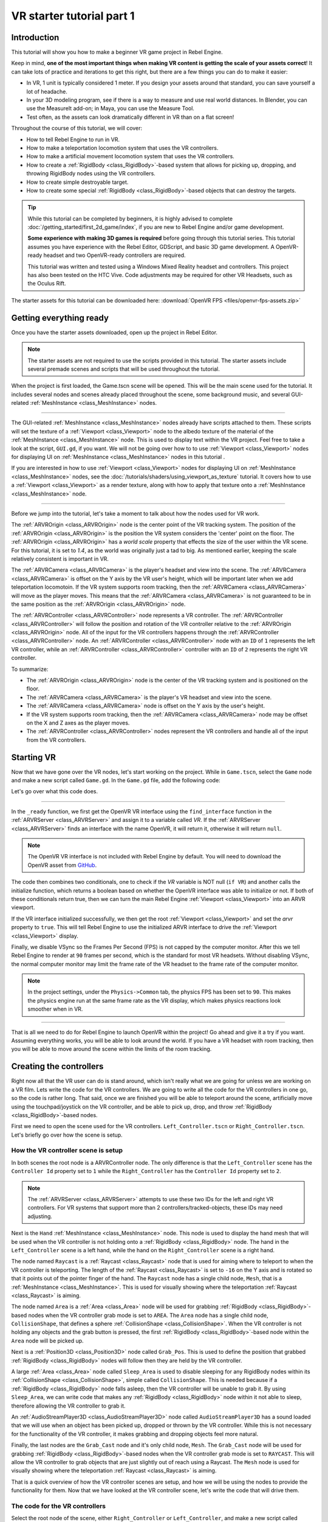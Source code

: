 VR starter tutorial part 1
==========================

Introduction
------------

.. image:: img/starter_vr_tutorial_sword.png

This tutorial will show you how to make a beginner VR game project in Rebel Engine.

Keep in mind, **one of the most important things when making VR content is getting the scale of your assets correct**!
It can take lots of practice and iterations to get this right, but there are a few things you can do to make it easier:

- In VR, 1 unit is typically considered 1 meter. If you design your assets around that standard, you can save yourself a lot of headache.
- In your 3D modeling program, see if there is a way to measure and use real world distances. In Blender, you can use the MeasureIt add-on; in Maya, you can use the Measure Tool.
- Test often, as the assets can look dramatically different in VR than on a flat screen!

Throughout the course of this tutorial, we will cover:

- How to tell Rebel Engine to run in VR.
- How to make a teleportation locomotion system that uses the VR controllers.
- How to make a artificial movement locomotion system that uses the VR controllers.
- How to create a :ref:`RigidBody <class_RigidBody>`-based system that allows for picking up, dropping, and throwing RigidBody nodes using the VR controllers.
- How to create simple destroyable target.
- How to create some special :ref:`RigidBody <class_RigidBody>`-based objects that can destroy the targets.

.. tip:: While this tutorial can be completed by beginners, it is highly
          advised to complete :doc:`/getting_started/first_2d_game/index`,
          if you are new to Rebel Engine and/or game development.

          **Some experience with making 3D games is required** before going through this tutorial series.
          This tutorial assumes you have experience with the Rebel Editor, GDScript, and basic 3D game development.
          A OpenVR-ready headset and two OpenVR-ready controllers are required.

          This tutorial was written and tested using a Windows Mixed Reality headset and controllers. This project has also been tested on the HTC Vive. Code adjustments may be required
          for other VR Headsets, such as the Oculus Rift.

The starter assets for this tutorial can be downloaded here:
:download:`OpenVR FPS <files/openvr-fps-assets.zip>`

Getting everything ready
------------------------

Once you have the starter assets downloaded, open up the project in Rebel Editor.

.. note:: The starter assets are not required to use the scripts provided in this tutorial.
          The starter assets include several premade scenes and scripts that will be used throughout the tutorial.

When the project is first loaded, the Game.tscn scene will be opened. This will be the main scene used for the tutorial. It includes several nodes and scenes already placed
throughout the scene, some background music, and several GUI-related :ref:`MeshInstance <class_MeshInstance>` nodes.

_________________

The GUI-related :ref:`MeshInstance <class_MeshInstance>` nodes already have scripts attached to them. These scripts will set the texture of a :ref:`Viewport <class_Viewport>`
node to the albedo texture of the material of the :ref:`MeshInstance <class_MeshInstance>` node. This is used to display text within the VR project. Feel free to take a look
at the script, ``GUI.gd``, if you want. We will not be going over how to to use :ref:`Viewport <class_Viewport>` nodes for displaying UI on :ref:`MeshInstance <class_MeshInstance>`
nodes in this tutorial .

If you are interested in how to use :ref:`Viewport <class_Viewport>` nodes for displaying UI on :ref:`MeshInstance <class_MeshInstance>` nodes, see the :doc:`/tutorials/shaders/using_viewport_as_texture`
tutorial. It covers how to use a :ref:`Viewport <class_Viewport>` as a render texture, along with how to apply that texture onto a :ref:`MeshInstance <class_MeshInstance>` node.

_________________

Before we jump into the tutorial, let's take a moment to talk about how the nodes used for VR work.

The :ref:`ARVROrigin <class_ARVROrigin>` node is the center point of the VR tracking system. The position of the :ref:`ARVROrigin <class_ARVROrigin>` is the position
the VR system considers the 'center' point on the floor. The :ref:`ARVROrigin <class_ARVROrigin>` has a `world scale` property that effects the size of the user within
the VR scene. For this tutorial, it is set to `1.4`, as the world was originally just a tad to big. As mentioned earlier, keeping the scale relatively consistent is
important in VR.

The :ref:`ARVRCamera <class_ARVRCamera>` is the player's headset and view into the scene. The :ref:`ARVRCamera <class_ARVRCamera>` is offset on the Y axis by the VR user's height,
which will be important later when we add teleportation locomotoin. If the VR system supports room tracking, then the :ref:`ARVRCamera <class_ARVRCamera>` will move as the player moves.
This means that the :ref:`ARVRCamera <class_ARVRCamera>` is not guaranteed to be in the same position as the :ref:`ARVROrigin <class_ARVROrigin>` node.

The :ref:`ARVRController <class_ARVRController>` node represents a VR controller. The :ref:`ARVRController <class_ARVRController>` will follow the position and rotation of the VR
controller relative to the :ref:`ARVROrigin <class_ARVROrigin>` node. All of the input for the VR controllers happens through the :ref:`ARVRController <class_ARVRController>` node.
An :ref:`ARVRController <class_ARVRController>` node with an ``ID`` of ``1`` represents the left VR controller, while an :ref:`ARVRController <class_ARVRController>` controller with an
``ID`` of ``2`` represents the right VR controller.

To summarize:

- The :ref:`ARVROrigin <class_ARVROrigin>` node is the center of the VR tracking system and is positioned on the floor.

- The :ref:`ARVRCamera <class_ARVRCamera>` is the player's VR headset and view into the scene.

- The :ref:`ARVRCamera <class_ARVRCamera>` node is offset on the Y axis by the user's height.

- If the VR system supports room tracking, then the :ref:`ARVRCamera <class_ARVRCamera>` node may be offset on the X and Z axes as the player moves.

- The :ref:`ARVRController <class_ARVRController>` nodes represent the VR controllers and handle all of the input from the VR controllers.


Starting VR
-----------

Now that we have gone over the VR nodes, let's start working on the project. While in ``Game.tscn``, select the ``Game`` node and make a new script called ``Game.gd``.
In the ``Game.gd`` file, add the following code:

.. tabs::
 .. code-tab:: gdscript GDScript

    extends Spatial

    func _ready():
        var VR = ARVRServer.find_interface("OpenVR")
        if VR and VR.initialize():
            get_viewport().arvr = true

            OS.vsync_enabled = false
            Engine.target_fps = 90
            # Also, the physics FPS in the project settings is also 90 FPS. This makes the physics
            # run at the same frame rate as the display, which makes things look smoother in VR!

 .. code-tab:: csharp

    using Godot;
    using System;

    public class Game : Spatial
    {
        public override void _Ready()
        {
            var vr = ARVRServer.FindInterface("OpenVR");
            if (vr != null && vr.Initialize())
            {
                GetViewport().Arvr = true;

                OS.VsyncEnabled = false;
                Engine.TargetFps = 90;
                // Also, the physics FPS in the project settings is also 90 FPS. This makes the physics
                // run at the same frame rate as the display, which makes things look smoother in VR!
            }
        }
    }

Let's go over what this code does.

_________________

In the ``_ready`` function, we first get the OpenVR VR interface using the ``find_interface`` function in the :ref:`ARVRServer <class_ARVRServer>` and assign it to a variable
called `VR`. If the :ref:`ARVRServer <class_ARVRServer>` finds an interface with the name OpenVR, it will return it, otherwise it will return ``null``.

.. note:: The OpenVR VR interface is not included with Rebel Engine by default. You will need to download the OpenVR asset from `GitHub <https://github.com/GodotVR/godot-openvr-asset>`__.

The code then combines two conditionals, one to check if the `VR` variable is NOT null (``if VR``) and another calls the initialize function, which returns a boolean based on
whether the OpenVR interface was able to initialize or not. If both of these conditionals return true, then we can turn the main Rebel Engine :ref:`Viewport <class_Viewport>` into
an ARVR viewport.

If the VR interface initialized successfully, we then get the root :ref:`Viewport <class_Viewport>` and set the `arvr` property to ``true``. This will tell Rebel Engine to use the initialized
ARVR interface to drive the :ref:`Viewport <class_Viewport>` display.

Finally, we disable VSync so the Frames Per Second (FPS) is not capped by the computer monitor. After this we tell Rebel Engine to render at ``90`` frames per second, which is the
standard for most VR headsets. Without disabling VSync, the normal computer monitor may limit the frame rate of the VR headset to the frame rate of the computer monitor.

.. note:: In the project settings, under the ``Physics->Common`` tab, the physics FPS has been set to ``90``. This makes the physics engine run at the same frame rate as
          the VR display, which makes physics reactions look smoother when in VR.

_________________

That is all we need to do for Rebel Engine to launch OpenVR within the project! Go ahead and give it a try if you want. Assuming everything works, you will be able to look around
the world. If you have a VR headset with room tracking, then you will be able to move around the scene within the limits of the room tracking.

Creating the controllers
------------------------

.. image:: img/starter_vr_tutorial_hands.png

Right now all that the VR user can do is stand around, which isn't really what we are going for unless we are working on a VR film. Lets write the code for the
VR controllers. We are going to write all the code for the VR controllers in one go, so the code is rather long. That said, once we are finished you will be
able to teleport around the scene, artificially move using the touchpad/joystick on the VR controller, and be able to pick up, drop, and throw
:ref:`RigidBody <class_RigidBody>`-based nodes.

First we need to open the scene used for the VR controllers. ``Left_Controller.tscn`` or ``Right_Controller.tscn``. Let's briefly go over how the scene is setup.

How the VR controller scene is setup
^^^^^^^^^^^^^^^^^^^^^^^^^^^^^^^^^^^^

In both scenes the root node is a ARVRController node. The only difference is that the ``Left_Controller`` scene has the ``Controller Id`` property set to ``1`` while
the ``Right_Controller`` has the ``Controller Id`` property set to ``2``.

.. note:: The :ref:`ARVRServer <class_ARVRServer>` attempts to use these two IDs for the left and right VR controllers. For VR systems that support more than 2
          controllers/tracked-objects, these IDs may need adjusting.

Next is the ``Hand`` :ref:`MeshInstance <class_MeshInstance>` node. This node is used to display the hand mesh that will be used when the VR controller is not holding onto a
:ref:`RigidBody <class_RigidBody>` node. The hand in the ``Left_Controller`` scene is a left hand, while the hand on the ``Right_Controller`` scene is a right hand.

The node named ``Raycast`` is a :ref:`Raycast <class_Raycast>` node that is used for aiming where to teleport to when the VR controller is teleporting.
The length of the :ref:`Raycast <class_Raycast>` is set to ``-16`` on the Y axis and is rotated so that it points out of the pointer finger of the hand. The ``Raycast`` node has
a single child node, ``Mesh``, that is a :ref:`MeshInstance <class_MeshInstance>`. This is used for visually showing where the teleportation :ref:`Raycast <class_Raycast>` is aiming.

The node named ``Area`` is a :ref:`Area <class_Area>` node will be used for grabbing :ref:`RigidBody <class_RigidBody>`-based nodes when the VR controller grab mode is set to ``AREA``.
The ``Area`` node has a single child node, ``CollisionShape``, that defines a sphere :ref:`CollisionShape <class_CollisionShape>`. When the VR controller is not holding any objects and the grab button is pressed,
the first :ref:`RigidBody <class_RigidBody>`-based node within the ``Area`` node will be picked up.

Next is a :ref:`Position3D <class_Position3D>` node called ``Grab_Pos``. This is used to define the position that grabbed :ref:`RigidBody <class_RigidBody>` nodes will follow then
they are held by the VR controller.

A large :ref:`Area <class_Area>` node called ``Sleep_Area`` is used to disable sleeping for any RigidBody nodes within its :ref:`CollisionShape <class_CollisionShape>`,
simple called ``CollisionShape``. This is needed because if a :ref:`RigidBody <class_RigidBody>` node falls asleep, then the VR controller will be unable to grab it.
By using ``Sleep_Area``, we can write code that makes any :ref:`RigidBody <class_RigidBody>` node within it not able to sleep, therefore allowing the VR controller to grab it.

An :ref:`AudioStreamPlayer3D <class_AudioStreamPlayer3D>` node called ``AudioStreamPlayer3D`` has a sound loaded that we will use when an object has been picked up, dropped
or thrown by the VR controller. While this is not necessary for the functionality of the VR controller, it makes grabbing and dropping objects feel more natural.

Finally, the last nodes are the ``Grab_Cast`` node and it's only child node, ``Mesh``. The ``Grab_Cast`` node will be used for grabbing :ref:`RigidBody <class_RigidBody>`-based
nodes when the VR controller grab mode is set to ``RAYCAST``. This will allow the VR controller to grab objects that are just slightly out of reach using a Raycast. The ``Mesh``
node is used for visually showing where the teleportation :ref:`Raycast <class_Raycast>` is aiming.

That is a quick overview of how the VR controller scenes are setup, and how we will be using the nodes to provide the functionality for them. Now that we have looked at the
VR controller scene, let's write the code that will drive them.

The code for the VR controllers
^^^^^^^^^^^^^^^^^^^^^^^^^^^^^^^

Select the root node of the scene, either ``Right_Controller`` or ``Left_Controller``, and make a new script called ``VR_Controller.gd``. Both scenes will be using
the same script, so it doesn't matter which you use first. With ``VR_Controller.gd`` opened, add the following code:

.. tip:: You can copy and paste the code from this page directly into the script editor.

         If you do this, all the code copied will be using spaces instead of tabs.

         To convert the spaces to tabs in the script editor, click the ``Edit`` menu and select ``Convert Indent To Tabs``.
         This will convert all the spaces into tabs. You can select ``Convert Indent To Spaces`` to convert tabs back into spaces.

.. tabs::
 .. code-tab:: gdscript GDScript

    extends ARVRController

    var controller_velocity = Vector3(0,0,0)
    var prior_controller_position = Vector3(0,0,0)
    var prior_controller_velocities = []

    var held_object = null
    var held_object_data = {"mode":RigidBody.MODE_RIGID, "layer":1, "mask":1}

    var grab_area
    var grab_raycast

    var grab_mode = "AREA"
    var grab_pos_node

    var hand_mesh
    var hand_pickup_drop_sound

    var teleport_pos = Vector3.ZERO
    var teleport_mesh
    var teleport_button_down
    var teleport_raycast

    # A constant to define the dead zone for both the trackpad and the joystick.
    # See https://web.archive.org/web/20191208161810/http://www.third-helix.com/2013/04/12/doing-thumbstick-dead-zones-right.html
    # for more information on what dead zones are, and how we are using them in this project.
    const CONTROLLER_DEADZONE = 0.65

    const MOVEMENT_SPEED = 1.5

    const CONTROLLER_RUMBLE_FADE_SPEED = 2.0

    var directional_movement = false


    func _ready():
        # Ignore the warnings the from the connect function calls.
        # (We will not need the returned values for this tutorial)
        # warning-ignore-all:return_value_discarded

        teleport_raycast = get_node("RayCast")

        teleport_mesh = get_tree().root.get_node("Game/Teleport_Mesh")

        teleport_button_down = false
        teleport_mesh.visible = false
        teleport_raycast.visible = false

        grab_area = get_node("Area")
        grab_raycast = get_node("Grab_Cast")
        grab_pos_node = get_node("Grab_Pos")

        grab_mode = "AREA"
        grab_raycast.visible = false

        get_node("Sleep_Area").connect("body_entered", self, "sleep_area_entered")
        get_node("Sleep_Area").connect("body_exited", self, "sleep_area_exited")

        hand_mesh = get_node("Hand")
        hand_pickup_drop_sound = get_node("AudioStreamPlayer3D")

        connect("button_pressed", self, "button_pressed")
        connect("button_release", self, "button_released")


    func _physics_process(delta):
        if rumble > 0:
            rumble -= delta * CONTROLLER_RUMBLE_FADE_SPEED
            if rumble < 0:
                rumble = 0

        if teleport_button_down == true:
            teleport_raycast.force_raycast_update()
            if teleport_raycast.is_colliding():
                if teleport_raycast.get_collider() is StaticBody:
                    if teleport_raycast.get_collision_normal().y >= 0.85:
                        teleport_pos = teleport_raycast.get_collision_point()
                        teleport_mesh.global_transform.origin = teleport_pos


        if get_is_active() == true:
            _physics_process_update_controller_velocity(delta)

        if held_object != null:
            var held_scale = held_object.scale
            held_object.global_transform = grab_pos_node.global_transform
            held_object.scale = held_scale

        _physics_process_directional_movement(delta);


    func _physics_process_update_controller_velocity(delta):
        controller_velocity = Vector3(0,0,0)

        if prior_controller_velocities.size() > 0:
            for vel in prior_controller_velocities:
                controller_velocity += vel

            controller_velocity = controller_velocity / prior_controller_velocities.size()

        var relative_controller_position = (global_transform.origin - prior_controller_position)

        controller_velocity += relative_controller_position

        prior_controller_velocities.append(relative_controller_position)

        prior_controller_position = global_transform.origin

        controller_velocity /= delta;

        if prior_controller_velocities.size() > 30:
            prior_controller_velocities.remove(0)


    func _physics_process_directional_movement(delta):
        var trackpad_vector = Vector2(-get_joystick_axis(1), get_joystick_axis(0))
        var joystick_vector = Vector2(-get_joystick_axis(5), get_joystick_axis(4))

        if trackpad_vector.length() < CONTROLLER_DEADZONE:
            trackpad_vector = Vector2(0,0)
        else:
            trackpad_vector = trackpad_vector.normalized() * ((trackpad_vector.length() - CONTROLLER_DEADZONE) / (1 - CONTROLLER_DEADZONE))

        if joystick_vector.length() < CONTROLLER_DEADZONE:
            joystick_vector = Vector2(0,0)
        else:
            joystick_vector = joystick_vector.normalized() * ((joystick_vector.length() - CONTROLLER_DEADZONE) / (1 - CONTROLLER_DEADZONE))

        var forward_direction = get_parent().get_node("Player_Camera").global_transform.basis.z.normalized()
        var right_direction = get_parent().get_node("Player_Camera").global_transform.basis.x.normalized()

        # Because the trackpad and the joystick will both move the player, we can add them together and normalize
        # the result, giving the combined movement direction
        var movement_vector = (trackpad_vector + joystick_vector).normalized()

        var movement_forward = forward_direction * movement_vector.x * delta * MOVEMENT_SPEED
        var movement_right = right_direction * movement_vector.y * delta * MOVEMENT_SPEED

        movement_forward.y = 0
        movement_right.y = 0

        if movement_right.length() > 0 or movement_forward.length() > 0:
            get_parent().global_translate(movement_right + movement_forward)
            directional_movement = true
        else:
            directional_movement = false


    func button_pressed(button_index):
        if button_index == 15:
            _on_button_pressed_trigger()

        if button_index == 2:
            _on_button_pressed_grab()

        if button_index == 1:
            _on_button_pressed_menu()


    func _on_button_pressed_trigger():
        if held_object == null:
            if teleport_mesh.visible == false:
                teleport_button_down = true
                teleport_mesh.visible = true
                teleport_raycast.visible = true
        else:
            if held_object is VR_Interactable_Rigidbody:
                held_object.interact()


    func _on_button_pressed_grab():
        if teleport_button_down == true:
            return

        if held_object == null:
            _pickup_rigidbody()
        else:
            _throw_rigidbody()

        hand_pickup_drop_sound.play()


    func _pickup_rigidbody():
        var rigid_body = null

        if grab_mode == "AREA":
            var bodies = grab_area.get_overlapping_bodies()
            if len(bodies) > 0:
                for body in bodies:
                    if body is RigidBody:
                        if !("NO_PICKUP" in body):
                            rigid_body = body
                            break

        elif grab_mode == "RAYCAST":
            grab_raycast.force_raycast_update()
            if grab_raycast.is_colliding():
                var body = grab_raycast.get_collider()
                if body is RigidBody:
                    if !("NO_PICKUP" in body):
                        rigid_body = body


        if rigid_body != null:

            held_object = rigid_body

            held_object_data["mode"] = held_object.mode
            held_object_data["layer"] = held_object.collision_layer
            held_object_data["mask"] = held_object.collision_mask

            held_object.mode = RigidBody.MODE_STATIC
            held_object.collision_layer = 0
            held_object.collision_mask = 0

            hand_mesh.visible = false
            grab_raycast.visible = false

            if held_object is VR_Interactable_Rigidbody:
                held_object.controller = self
                held_object.picked_up()


    func _throw_rigidbody():
        if held_object == null:
            return

        held_object.mode = held_object_data["mode"]
        held_object.collision_layer = held_object_data["layer"]
        held_object.collision_mask = held_object_data["mask"]

        held_object.apply_impulse(Vector3(0, 0, 0), controller_velocity)

        if held_object is VR_Interactable_Rigidbody:
            held_object.dropped()
            held_object.controller = null

        held_object = null
        hand_mesh.visible = true

        if grab_mode == "RAYCAST":
            grab_raycast.visible = true


    func _on_button_pressed_menu():
        if grab_mode == "AREA":
            grab_mode = "RAYCAST"
            if held_object == null:
                grab_raycast.visible = true

        elif grab_mode == "RAYCAST":
            grab_mode = "AREA"
            grab_raycast.visible = false


    func button_released(button_index):
        if button_index == 15:
            _on_button_released_trigger()


    func _on_button_released_trigger():
        if teleport_button_down == true:

            if teleport_pos != null and teleport_mesh.visible == true:
                var camera_offset = get_parent().get_node("Player_Camera").global_transform.origin - get_parent().global_transform.origin
                camera_offset.y = 0

                get_parent().global_transform.origin = teleport_pos - camera_offset

            teleport_button_down = false
            teleport_mesh.visible = false
            teleport_raycast.visible = false
            teleport_pos = null


    func sleep_area_entered(body):
        if "can_sleep" in body:
            body.can_sleep = false
            body.sleeping = false


    func sleep_area_exited(body):
        if "can_sleep" in body:
            # Allow the CollisionBody to sleep by setting the "can_sleep" variable to true
            body.can_sleep = true

This is quite a bit of code to go through. Let's go through what the code does step-by-step.

Explaining the VR controller code
^^^^^^^^^^^^^^^^^^^^^^^^^^^^^^^^^

First, let's go through all the class variables in the script:

* ``controller_velocity``: A variable to hold a rough approximation of the VR controller's velocity.
* ``prior_controller_position``: A variable to hold the VR controller's last position in 3D space.
* ``prior_controller_velocities``: An Array to hold the last 30 calculated VR controller velocities. This is used to smooth the velocity calculations over time.
* ``held_object``: A variable to hold a reference to the object the VR controller is holding. If the VR controller is not holding any objects, this variable will be ``null``.
* ``held_object_data``: A dictionary to hold data for the :ref:`RigidBody <class_RigidBody>` node being held by the VR controller. This is used to reset the :ref:`RigidBody <class_RigidBody>`'s data when it is no longer held.
* ``grab_area``: A variable to hold the :ref:`Area <class_Area>` node used to grab objects with the VR controller.
* ``grab_raycast``: A variable to hold the :ref:`Raycast <class_Raycast>` node used to grab objects with the VR controller.
* ``grab_mode``: A variable to define the grab mode the VR controller is using. There are only two modes for grabbing objects in this tutorial, ``AREA`` and ``RAYCAST``.
* ``grab_pos_node``: A variable to hold the node that will be used to update the position and rotation of held objects.
* ``hand_mesh``: A variable to hold the :ref:`MeshInstance <class_MeshInstance>` node that contains the hand mesh for the VR controller. This mesh will be shown when the VR controller is not holding anything.
* ``hand_pickup_drop_sound``: A variable to hold the :ref:`AudioStreamPlayer3D <class_AudioStreamPlayer3D>` node that contains the pickup/drop sound.
* ``teleport_pos``: A variable to hold the position the player will be teleported to when the VR controller teleports the player.
* ``teleport_mesh``: A variable to hold the :ref:`MeshInstance <class_MeshInstance>` node used to show where the player is teleporting to.
* ``teleport_button_down``: A variable used to track whether the controller's teleport button is held down. This will be used to detect if this VR controller is trying to teleport the player.
* ``teleport_raycast``: A variable to hold the :ref:`Raycast <class_Raycast>` node used to calculate the teleport position. This node also has a :ref:`MeshInstance <class_MeshInstance>` that acts as a 'laser sight' for aiming.
* ``CONTROLLER_DEADZONE``: A constant to define the deadzone for both the trackpad and the joystick on the VR controller. See the note below for more information.
* ``MOVEMENT_SPEED``: A constant to define the speed the player moves at when using the trackpad/joystick to move artificially.
* ``CONTROLLER_RUMBLE_FADE_SPEED``: A constant to define how fast the VR controller rumble fades.
* ``directional_movement``: A variable to hold whether this VR controller is moving the player using the touchpad/joystick.

.. note:: You can find a great article explaining all about how to handle touchpad/joystick dead zones `here <https://web.archive.org/web/20191208161810/http://www.third-helix.com/2013/04/12/doing-thumbstick-dead-zones-right.html>`__.

          We are using a translated version of the scaled radial dead zone code provided in that article for the VR controller's joystick/touchpad.
          The article is a great read, and I highly suggest giving it a look!

That is quite a few class variables. Most of them are used to hold references to nodes we will need throughout the code. Next let's start looking at the functions, starting
with the ``_ready`` function.

_________________

``_ready`` function step-by-step explanation
""""""""""""""""""""""""""""""""""""""""""""

First we tell Rebel Engine to silence the warnings about not using the values returned by the ``connect`` function. We will not need the returned
values for this tutorial.

Next we get the :ref:`Raycast <class_Raycast>` node we are going to use for determining the position for teleporting and assign it to the ``teleport_raycast`` variable.
We then get the :ref:`MeshInstance <class_MeshInstance>` node that we will use to show where the player will be teleporting to. The node we are using for teleporting
is a child of the ``Game`` scene. We do this so the teleport mesh node is not effected by changes in the VR controller, and so the teleport mesh can be used by both VR controllers.

Then the ``teleport_button_down`` variable is set to false, ``teleport_mesh.visible`` is set to ``false``, and ``teleport_raycast.visible`` is set to ``false``. This sets up the variables
for teleporting the player into their initial, not teleporting the player, state.

The code then gets the ``grab_area`` node, the ``grab_raycast`` node, and the ``grab_pos_node`` node and assigns them all to their respective variables for use later.

Next the ``grab_mode`` is set to ``AREA`` so the VR controller will attempt to grab objects using the :ref:`Area <class_Area>` node defined in ``grab_area`` when the VR controller's
grab/grip button is pressed. We also set the ``grab_raycast`` node's ``visible`` property to ``false`` so the 'laser sight' child node of ``grab_raycast`` is not visible.

After that we connect the ``body_entered`` and ``body_exited`` signals from the ``Sleep_Area`` node in the VR controller to the ``sleep_area_entered`` and ``sleep_area_exited`` functions.
The ``sleep_area_entered`` and ``sleep_area_exited`` functions will be used to make :ref:`RigidBody <class_RigidBody>` nodes unable to sleep when nearby the VR controller.

Then the ``hand_mesh`` and ``hand_pickup_drop_sound`` nodes are gotten and assigned them to their respective variables for use later.

Finally, the ``button_pressed`` and ``button_release`` signals in the :ref:`ARVRController <class_ARVRController>` node, which the VR controller extends, are connected to the
``button_pressed`` and ``button_released`` functions respectively. This means that when a button on the VR controller is pressed or released, the ``button_pressed`` or ``button_released``
functions defined in this script will be called.


``_physics_process`` function step-by-step explanation
""""""""""""""""""""""""""""""""""""""""""""""""""""""

First we check to see if the ``rumble`` variable is more than zero. If the ``rumble`` variable, which is a property of the :ref:`ARVRController <class_ARVRController>` node, is more
than zero then the VR controller rumbles.

If the ``rumble`` variable is more than zero, then we reduce the rumble by ``CONTROLLER_RUMBLE_FADE_SPEED`` every second by subtracting ``CONTROLLER_RUMBLE_FADE_SPEED`` multiplied by delta.
There is then a ``if`` condition to check if ``rumble`` is less than zero, which sets ``rumble`` to zero if its value is less than zero.

This small section of code is all we need for reducing the VR controller's rumble. Now when we set ``rumble`` to a value, this code will automatically make it fade over time.

_________________

The first section of code checks to see if the ``teleport_button_down`` variable is equal to ``true``, which means this VR controller is trying to teleport.

If ``teleport_button_down`` is equal to ``true``, we force the ``teleport_raycast`` :ref:`Raycast <class_Raycast>` node to update using the ``force_raycast_update`` function.
The ``force_raycast_update`` function will update the properties within the :ref:`Raycast <class_Raycast>` node with the latest version of the physics world.

The code then checks to see if the ``teleport_raycast`` collided with anything by checking of the ``is_colliding`` function in ``teleport_raycast`` is true. If the :ref:`Raycast <class_Raycast>`
collided with something, we then check to see if the :ref:`PhysicsBody <class_PhysicsBody>` the raycast collided with is a :ref:`StaticBody <class_StaticBody>` or not. We then check to
see if the collision normal vector returned by the raycast is greater than or equal to ``0.85`` on the Y axis.

.. note:: We do this because we do not want the user to be able to teleport onto RigidBody nodes and we only want the player to be able to teleport on floor-like surfaces.

If all these conditions are met, then we assign the ``teleport_pos`` variable to the ``get_collision_point`` function in ``teleport_raycast``. This will assign ``teleport_pos`` to the
position the raycast collided at in world space. We then move the ``teleport_mesh`` to the world position stored in ``teleport_pos``.

This section of code will get the position the player is aiming at with the teleportation raycast and update the teleportation mesh, giving a visual update on where the user will be teleporting
to when the release the teleport button.

_________________

The next section of code first checks to see if the VR controller is active through the ``get_is_active`` function, which is defined by :ref:`ARVRController <class_ARVRController>`. If the
VR controller is active, then it calls the ``_physics_process_update_controller_velocity`` function.

The ``_physics_process_update_controller_velocity`` function will calculate the VR controller's velocity through changes in position. It is not perfect, but this process gets a rough
idea of the velocity of the VR controller, which is fine for the purposes of this tutorial.

_________________

The next section of code checks to see if the VR controller is holding an object by checking to see if the ``held_object`` variable is not equal to ``null``.

If the VR controller is holding an object, we first store it's scale in a temporary variable called ``held_scale``. We then set the ``global_transform`` of the held object
to the ``global_transform`` of the ``held_object`` node. This will make the held object have the same position, rotation, and scale of the ``grab_pos_node`` node in world space.

However, because we do not want the held object to change in scale when it is grabbed, we need to set the ``scale`` property of the ``held_object`` node back to ``held_scale``.

This section of code will keep the held object in the same position and rotation as the VR controller, keeping it synced with the VR controller.

_________________

Finally, the last section of code simply calls the ``_physics_process_directional_movement`` function. This function contains all the code for moving the player when the
touchpad/joystick on the VR controller moves.


``_physics_process_update_controller_velocity`` function step-by-step explanation
"""""""""""""""""""""""""""""""""""""""""""""""""""""""""""""""""""""""""""""""""

First this function resets the ``controller_velocity`` variable to zero :ref:`Vector3 <class_Vector3>`.

_________________

Then we check to see if there are any stored/cached VR controller velocities saved in the ``prior_controller_velocities`` array. We do this by checking to see if the ``size()`` function
returns a value greater than ``0``. If there are cached velocities within ``prior_controller_velocities``, then we iterate through each of the stored velocities using a ``for`` loop.

For each of the cached velocities, we simply add its value to ``controller_velocity``. Once the code has gone through all of the cached velocities in ``prior_controller_velocities``,
we divide ``controller_velocity`` by the size of the ``prior_controller_velocities`` array, which will give us the combined velocity value. This helps take the previous velocities into
account, making the direction of the controller's velocity more accurate.

_________________

Next we calculate the change in position the VR controller has taken since the last ``_physics_process`` function call. We do this by subtracting ``prior_controller_position`` from the
global position of the VR controller, ``global_transform.origin``. This will give us a :ref:`Vector3 <class_Vector3>` that points from the position in ``prior_controller_position`` to
the current position of the VR controller, which we store in a variable called ``relative_controller_position``.

Next we add the change in position to ``controller_velocity`` so the latest change in position is taken into account in the velocity calculation. We then add ``relative_controller_position``
to ``prior_controller_velocities`` so it can be taken into account on the next calculation of the VR controller's velocity.

Then ``prior_controller_position`` is updated with the global position of the VR controller, ``global_transform.origin``. We then divide ``controller_velocity`` by ``delta`` so the velocity
is higher, giving results like those we expect, while still being relative to the amount of time that has passed. It is not a perfect solution, but the results look decent most of the time
and for the purposes of this tutorial, it is good enough.

Finally, the function checks to see if the ``prior_controller_velocities`` has more than ``30`` velocities cached by checking if the ``size()`` function returns a value greater than ``30``.
If there are more than ``30`` cached velocities stored in ``prior_controller_velocities``, then we simply remove the oldest cached velocity by calling the ``remove`` function and passing in
a index position of ``0``.

_________________

What this function ultimately does is that it gets a rough idea of the VR controller's velocity by calculating the VR controller's relative changes in position
over the last thirty ``_physics_process`` calls. While this is not perfect, it gives a decent idea of how fast the VR controller is moving in 3D space.


``_physics_process_directional_movement`` function step-by-step explanation
"""""""""""""""""""""""""""""""""""""""""""""""""""""""""""""""""""""""""""

First this function gets the axes for the trackpad and the joystick and assigns them to :ref:`Vector2 <class_Vector2>` variables called ``trackpad_vector`` and ``joystick_vector`` respectively.

.. note:: You may need to remap the joystick and/or touchpad index values depending on your VR headset and controller. The inputs in this tutorial are the index values of a
          Windows Mixed Reality headset.

Then ``trackpad_vector`` and ``joystick_vector`` have their deadzones account for. The code for this is detailed in the article below, with slight changes as the code is converted from
C# to GDScript.

Once the ``trackpad_vector`` and ``joystick_vector`` variables have had their deadzones account for, the code then gets the forward and right direction vectors relative to the
global transform of the :ref:`ARVRCamera <class_ARVRCamera>`. What this does is that it gives us vectors that point forward and right relative to the rotation of the user camera,
the :ref:`ARVRCamera <class_ARVRCamera>`, in world space. These vectors point in the same direction of the blue and red arrows when you select an object in the Rebel Editor with
the ``local space mode`` button enabled. The forward direction vector is stored in a variable called ``forward_direction``, while the right direction vector is stored in a variable
called ``right_direction``.

Next the code adds the ``trackpad_vector`` and ``joystick_vector`` variables together and normalizes the results using the ``normalized`` function. This gives us the
combined movement direction of both input devices, so we can use a single :ref:`Vector2 <class_Vector2>` for moving the user. We assign the combined direction to a variable called ``movement_vector``.

Then we calculate the distance the user will move forward, relative to the forward direction stored in ``forward_direction``. To calculate this, we multiply ``forward_direction`` by ``movement_vector.x``,
``delta``, and ``MOVEMENT_SPEED``. This will give us the distance the user will move forward when the trackpad/joystick is pushed forward or backwards. We assign this to a variable called
``movement_forward``.

We do a similar calculation for the distance the user will move right, relative to the right direction stored in ``right_direction``. To calculate the distance the user will move right,
we multiply ``right_direction`` by ``movement_vector.y``, ``delta``, and ``MOVEMENT_SPEED``. This will give us the distance the user will move right when the trackpad/joystick is pushed right or left.
We assign this to a variable called ``movement_right``.

Next we remove any movement on the ``Y`` axis of ``movement_forward`` and ``movement_right`` by assigning their ``Y`` values to ``0``. We do this so the user cannot fly/fall simply by moving the trackpad
or joystick. Without doing this, the player could fly in the direction they are facing.

Finally, we check to see if the ``length`` function on ``movement_right`` or ``movement_forward`` is greater than ``0``. If it is, then we need to move the user. To move the user, we perform a global
translation to the :ref:`ARVROrigin <class_ARVROrigin>` node using ``get_parent().global_translate`` and pass in the ``movement_right`` variable with the ``movement_forward`` variable added to it. This
will move the player in the direction the trackpad/joystick is pointing, relative to the rotation of the VR headset. We also set the ``directional_movement`` variable to ``true`` so the code knows this
VR controller is moving the player.

If the ``length`` function on ``movement_right`` or ``movement_forward`` is less than or equal to ``0``, then we simply set the ``directional_movement`` variable to ``false`` so the code knows this VR
controller is not moving the player.


_________________

What this function ultimately does is takes the input from the VR controller's trackpad and joystick and moves the player in the direction the player is pushing them. Movement is relative to the rotation
of the VR headset, so if the player pushes forward and turns their head to the left, they will move to the left.


``button_pressed`` function step-by-step explanation
""""""""""""""""""""""""""""""""""""""""""""""""""""

This function checks to see if the VR button that was just pressed is equal to one of the VR buttons used in this project. The ``button_index`` variable is passed in by the
``button_pressed`` signal in :ref:`ARVRController <class_ARVRController>`, which we connected in the ``_ready`` function.

There are only three buttons we are looking for in this project: the trigger button, the grab/grip button, and the menu button.

.. note:: You may need to remap these button index values depending on your VR headset and controller. The inputs in this tutorial are the index values of a
          Windows Mixed Reality headset.

First we check if the ``button_index`` is equal to ``15``, which should map to the trigger button on the VR controller. If the button pressed is the trigger button,
then the ``_on_button_pressed_trigger`` function is called.

If the ``button_index`` is equal to ``2``, then the grab button was just pressed. If the button pressed is the grab button, the ``_on_button_pressed_grab`` function is called.

Finally, if the ``button_index`` is equal to ``1``, then the menu button was just pressed. If the button pressed is the menu button, the ``_on_button_pressed_menu`` function is called.


``_on_button_pressed_trigger`` function step-by-step explanation
""""""""""""""""""""""""""""""""""""""""""""""""""""""""""""""""

First this function checks to see if the VR controller is not holding by checking if ``held_object`` is equal to ``null``. If the VR controller is not holding anything, then
we assume that the trigger press on the VR controller was for teleporting. We then make sure that ``teleport_mesh.visible`` is equal to ``false``. We use this to tell if
the other VR controller is trying to teleport or not, as ``teleport_mesh`` will be visible if the other VR controller is teleporting.

If ``teleport_mesh.visible`` is equal to ``false``, then we can teleport with this VR controller. We set the ``teleport_button_down`` variable to ``true``, set
``teleport_mesh.visible`` to true, and set ``teleport_raycast.visible`` to ``true``. This will tell the code in ``_physics_process`` that this VR controller is going to
teleport, it will make the ``teleport_mesh`` visible so the user knows where the are teleporting to, and will make ``teleport_raycast`` visible to the player has a
'laser sight' they can use to aim the teleportation pos.

_________________

If ``held_object`` is not equal to ``null``, then the VR controller is holding something. We then check to see if the object that is being held, ``held_object``, extends
a class called ``VR_Interactable_Rigidbody``. We have not made ``VR_Interactable_Rigidbody`` yet, but ``VR_Interactable_Rigidbody`` will be a custom class we will use
on all of the special/custom :ref:`RigidBody <class_RigidBody>`-based nodes in the project.

.. tip:: Don't worry, we will cover ``VR_Interactable_Rigidbody`` after this section!

If the ``held_object`` extends ``VR_Interactable_Rigidbody``, then we call the ``interact`` function, so the held object can do whatever it is supposed to do when
the trigger is pressed and the object is held by the VR controller.


``_on_button_pressed_grab`` function step-by-step explanation
""""""""""""""""""""""""""""""""""""""""""""""""""""""""""""""""

First this function checks to see if ``teleport_button_down`` is equal to ``true``. If it is, then it calls ``return``. We do this because we do not want the user to be
able to pick up objects while teleporting.

Then we check to see if the VR controller is currently not holding anything by checking if ``held_object`` is equal to ``null``. If the VR controller is not holding anything,
then the ``_pickup_rigidbody`` function is called. If the VR controller is holding something, ``held_object`` is not equal to ``null``, then the ``_throw_rigidbody`` function is called.

Finally, the pick-up/drop sound is played by calling the ``play`` function on ``hand_pickup_drop_sound``.


``_pickup_rigidbody`` function step-by-step explanation
"""""""""""""""""""""""""""""""""""""""""""""""""""""""

First the function makes a variable called ``rigid_body``, which we'll be using to store the :ref:`RigidBody <class_RigidBody>` that the VR controller is going to
pick up, assuming there is a RigidBody to pick up.

_________________

Then the function checks to see if the ``grab_mode`` variable is equal to ``AREA``. If it is, then it gets all of the :ref:`PhysicsBody <class_PhysicsBody>` nodes within the ``grab_area`` using
the ``get_overlapping_bodies`` functions. This function will return an array of :ref:`PhysicsBody <class_PhysicsBody>` nodes. We assign the array of :ref:`PhysicsBody <class_PhysicsBody>` to a new
variable called ``bodies``.

We then check to see if the length of the ``bodies`` variable is more than ``0``. If it is, we go through each of the :ref:`PhysicsBody <class_PhysicsBody>` nodes in ``bodies`` using a for loop.

For each :ref:`PhysicsBody <class_PhysicsBody>` node, we check if it is, or extends, a :ref:`RigidBody <class_RigidBody>` node using ``if body is RigidBody``, which will return ``true`` if the
:ref:`PhysicsBody <class_PhysicsBody>` node is or extends the :ref:`RigidBody <class_RigidBody>` node. If the object is a :ref:`RigidBody <class_RigidBody>`, then we check to make sure there is not
a variable/constant called ``NO_PICKUP`` defined in the body. We do this because if you want to have :ref:`RigidBody <class_RigidBody>` nodes that cannot be picked up, all you have to do is
define a constant/variable called ``NO_PICKUP`` and the VR controller will be unable to pick it up. If the :ref:`RigidBody <class_RigidBody>` node does not have a variable/constant defined with
the name ``NO_PICKUP``, then we assign the ``rigid_body`` variable to the :ref:`RigidBody <class_RigidBody>` node and break the for loop.

What this section of code does is goes through all of the physics bodies within the ``grab_area`` and grabs the first :ref:`RigidBody <class_RigidBody>` node that does not have a
variable/constant named ``NO_PICKUP`` and assigns it to the ``rigid_body`` variable so we can do some additional post processing later in this function.

_________________

If the ``grab_mode`` variable is not equal to ``AREA``, we then check to see if it is equal to ``RAYCAST`` instead. If it is equal to ``RAYCAST``, we force the ``grab_raycast`` node to update
using the ``force_raycast_update`` function. The ``force_raycast_update`` function will update the :ref:`Raycast <class_Raycast>` with the latest changes in the physics world. We then check
to see if the ``grab_raycast`` node collided with something using the ``is_colliding`` function, which will return true if the :ref:`Raycast <class_Raycast>` hit something.

If the ``grab_raycast`` hit something, we get the :ref:`PhysicsBody <class_PhysicsBody>` node hit using the ``get_collider`` function. The code then checks to see if the node hit is
a :ref:`RigidBody <class_RigidBody>` node using ``if body is RigidBody``, which will return ``true`` if the :ref:`PhysicsBody <class_PhysicsBody>` node is or extends the
:ref:`RigidBody <class_RigidBody>` node. Then the code checks to see if the :ref:`RigidBody <class_RigidBody>` node does not have a variable named ``NO_PICKUP``, and if it does not,
then it assigns the :ref:`RigidBody <class_RigidBody>` node to the ``rigid_body`` variable.

What this section of code does is sends the ``grab_raycast`` :ref:`Raycast <class_Raycast>` node out and checks if it collided with a :ref:`RigidBody <class_RigidBody>` node that does
not have a variable/constant named ``NO_PICKUP``. If it collided with a RigidBody without ``NO_PICKUP``, it assigns the node to the ``rigid_body`` variable so we can do some
additional post processing later in this function.

_________________

The final section of code first checks to see if ``rigid_body`` is not equal to ``null``. If ``rigid_body`` is not equal to ``null``, then the VR controller found a
:ref:`RigidBody <class_RigidBody>`-based node that can be picked up.

If there is a VR controller to pickup, we assign ``held_object`` to the :ref:`RigidBody <class_RigidBody>` node stored in ``rigid_body``. We then store the :ref:`RigidBody <class_RigidBody>` node's
``mode``, ``collision_layer``, and ``collision_mask`` in ``held_object_data`` using ``mode``, ``layer``, and ``mask`` as keys for the respective values. This is so we can reapply them
later when the object is dropped by the VR controller.

We then set the :ref:`RigidBody <class_RigidBody>`'s mode to ``MODE_STATIC``, it's ``collision_layer`` to zero, and it's ``collision_mask`` to zero. This will make it where the held
:ref:`RigidBody <class_RigidBody>` cannot interact with other objects in the physics world when held by the VR controller.

Next the ``hand_mesh`` :ref:`MeshInstance <class_MeshInstance>` is made invisible by setting the ``visible`` property to ``false``. This is so the hand does not get in the way of the held object.
Likewise, the ``grab_raycast`` 'laser sight' is made invisible by setting the ``visible`` property to ``false``.

Then the code checks to see if the held object extends a class called ``VR_Interactable_Rigidbody``. If it does, then sets a variable called ``controller`` on ``held_object`` to ``self``, and
calls the ``picked_up`` function on ``held_object``. While we haven't made ``VR_Interactable_Rigidbody`` just yet, what this will do is set tell the ``VR_Interactable_Rigidbody`` class that it is
being held by a VR controller, where the a reference to the controller is stored in the ``controller`` variable, through calling the ``picked_up`` function.

.. tip:: Don't worry, we will cover ``VR_Interactable_Rigidbody`` after this section!

         The code should make more sense after completing part 2 of this tutorial series, where we will actually be using ``VR_Interactable_Rigidbody``.

What this section of code does is that if a :ref:`RigidBody <class_RigidBody>` was found using the grab :ref:`Area <class_Area>` or :ref:`Raycast <class_Raycast>`, it sets it up so that
it can be carried by the VR controller.

``_throw_rigidbody`` function step-by-step explanation
""""""""""""""""""""""""""""""""""""""""""""""""""""""

First the function checks to see if the VR controller is not holding any object by checking if the ``held_object`` variable is equal to ``null``. If it is, then it simply
calls ``return`` so nothing happens. While this shouldn't be possible, the ``_throw_rigidbody`` function should only be called if an object is held, this check helps ensure
that if something strange happens, this function will react as expected.

After checking if the VR controller is holding an object, we assume it is and set the stored :ref:`RigidBody <class_RigidBody>` data back to the held object. We take the ``mode``, ``layer`` and
``mask`` data stored in the ``held_object_data`` dictionary and reapply it to the object in ``held_object``. This will set the :ref:`RigidBody <class_RigidBody>` back to the state it was prior to
being picked up.

Then we call ``apply_impulse`` on the ``held_object`` so that the :ref:`RigidBody <class_RigidBody>` is thrown in the direction of the VR controller's velocity, ``controller_velocity``.

We then check to see if the object held extends a class called ``VR_Interactable_Rigidbody``. If it does, then we call a function called ``dropped`` in ``held_object`` and set
``held_object.controller`` to ``null``. While we have not made ``VR_Interactable_Rigidbody`` yet, but what this will do is call the ``dropped`` function so the :ref:`RigidBody <class_RigidBody>`
can do whatever it needs to do when dropped, and we set the ``controller`` variable to ``null`` so that the :ref:`RigidBody <class_RigidBody>` knows that it is not being held.

.. tip:: Don't worry, we will cover ``VR_Interactable_Rigidbody`` after this section!

         The code should make more sense after completing part 2 of this tutorial series, where we will actually be using ``VR_Interactable_Rigidbody``.

Regardless of whether ``held_object`` extends ``VR_Interactable_Rigidbody`` or not, we then set ``held_object`` to ``null`` so the VR controller knows it is no longer holding anything.
Because the VR controller is no longer holding anything, we make the ``hand_mesh`` visible by setting ``hand_mesh.visible`` to true.

Finally, if the ``grab_mode`` variable is set to ``RAYCAST``, we set ``grab_raycast.visible`` to ``true`` so the 'laser sight' for the :ref:`Raycast <class_Raycast>` in ``grab_raycast`` is visible.


``_on_button_pressed_menu`` function step-by-step explanation
"""""""""""""""""""""""""""""""""""""""""""""""""""""""""""""

First this function checks to see if the ``grab_mode`` variable is equal to ``AREA``. If it is, then it sets ``grab_mode`` to ``RAYCAST``. It then checks to see if the VR controller is not
holding anything by checking to see if ``held_object`` is equal to ``null``. If the VR controller is not holding anything, then ``grab_raycast.visible`` is set to ``true`` so the
'laser sight' on the grab raycast is visible.

If the ``grab_mode`` variable is not equal to ``AREA``, then it checks to see if it is equal to ``RAYCAST``. If it is, then it sets the ``grab_mode`` to ``AREA`` and sets ``grab_raycast.visible``
to ``false`` so the 'laser sight' on the grab raycast is not visible.

This section of code simply changes how the VR controller will grab :ref:`RigidBody <class_RigidBody>`-based nodes when the grab/grip button is pressed. If ``grab_mode`` is set to ``AREA``, then
the :ref:`Area <class_Area>` node in ``grab_area`` will be used for detecting :ref:`RigidBody <class_RigidBody>` nodes, while if ``grab_mode`` is set to ``RAYCAST`` the :ref:`Raycast <class_Raycast>`
node in ``grab_raycast`` will be used for detecting :ref:`RigidBody <class_RigidBody>` nodes.


``button_released`` function step-by-step explanation
"""""""""""""""""""""""""""""""""""""""""""""""""""""

The only section of code in this function checks to see if the index of the button that was just released, ``button_index``, is equal to ``15``, which should map to the trigger button
on the VR controller. The ``button_index`` variable is passed in by the ``button_release`` signal in :ref:`ARVRController <class_ARVRController>`, which we connected in the ``_ready`` function.

If the trigger button was just released, then the ``_on_button_released_trigger`` function is called.


``_on_button_released_trigger`` function step-by-step explanation
"""""""""""""""""""""""""""""""""""""""""""""""""""""""""""""""""

The only section of code in this function first checks to see if the VR controller is trying to teleport by checking if the ``teleport_button_down`` variable is equal to ``true``.

If the ``teleport_button_down`` variable is equal to ``true``, the code then checks if there is a teleport position set and whether the teleport mesh is visible. It does this by
checking to see if ``teleport_pos`` is not equal to ``null`` and if ``teleport_mesh.visible`` is equal to ``true``.

If there is a teleport position set and the teleport mesh is visible, the code then calculates the offset from the camera to the :ref:`ARVROrigin <class_ARVROrigin>` node, which is assumed to be the
parent node of the VR controller. To calculate the offset, the global position (``global_transform.origin``) of the ``Player_Camera`` node has the global position of the :ref:`ARVROrigin <class_ARVROrigin>`
subtracted from it. This will result in a vector that points from the :ref:`ARVROrigin <class_ARVROrigin>` to the :ref:`ARVRCamera <class_ARVRCamera>`, which we store in a variable called ``camera_offset``.

The reason we need to know the offset is because some VR headsets use room tracking, where the player's camera can be offset from the :ref:`ARVROrigin <class_ARVROrigin>` node. Because of this, when we teleport we want to
keep the offset created by room tracking so that when the player teleports, the offset created by the room tracking is not applied. Without this, if you moved in a room and then teleported, instead
of appearing at the position you wanted to teleport at, your position would be offset by the amount of distance you have from the :ref:`ARVROrigin <class_ARVROrigin>` node.

Now that we know the offset from the VR camera to the VR origin, we need to remove the difference on the ``Y`` axis. We do this because we do not want to offset based on the user's height.
If we did not do this, when teleporting the player's head would be level with the ground.

Then we can 'teleport' the player by setting the global position (``global_transform.origin``) of the ARVROrigin node to the position stored in ``teleport_pos`` with ``camera_offset`` subtracted from it.
This will teleport the player and remove the room tracking offset, so the user appears exactly where they want when teleporting.

Finally, regardless of whether the VR controller teleported the user or not, we reset the teleport related variables. ``teleport_button_down`` is set to ``false``, ``teleport_mesh.visible`` is
set to ``false`` so the mesh is invisible, ``teleport_raycast.visible`` is set to ``false``, and ``teleport_pos`` is set to ``null``.


``sleep_area_entered`` function step-by-step explanation
""""""""""""""""""""""""""""""""""""""""""""""""""""""""

The only section of code in this function checks to see if the :ref:`PhysicsBody <class_PhysicsBody>` node that entered the ``Sleep_Area`` node
has a variable called ``can_sleep``. If it does, then it sets the ``can_sleep`` variable to ``false`` and sets the ``sleeping`` variable to ``false``.

Without doing this, sleeping :ref:`PhysicsBody <class_PhysicsBody>` nodes would not be able to be picked up by the VR controller, even if the VR controller
is at the same position as the :ref:`PhysicsBody <class_PhysicsBody>` node. To work around this, we simply 'wake up' :ref:`PhysicsBody <class_PhysicsBody>` nodes
that are close to the VR controller.


``sleep_area_exited`` function step-by-step explanation
"""""""""""""""""""""""""""""""""""""""""""""""""""""""

The only section of code in this function checks to see if the :ref:`PhysicsBody <class_PhysicsBody>` node that entered the ``Sleep_Area`` node
has a variable called ``can_sleep``. If it does, then it sets the ``can_sleep`` variable to ``true``.

This allows :ref:`RigidBody <class_RigidBody>` nodes that leave the ``Sleep_Area`` to sleep again, saving performance.

_________________

Okay, whew! That was a lot of code! Add the same script, ``VR_Controller.gd`` to the other VR controller scene so both VR controllers have the same script.

Now we just need to do one thing before testing the project! Right now we are referencing a class called ``VR_Interactable_Rigidbody``, but we have not defined it yet.
While we will not be using ``VR_Interactable_Rigidbody`` in this tutorial, let's create it real quick so the project can be run.



Creating a base class for interactable VR objects
-------------------------------------------------

With the ``Script`` tab still open, create a new GDScript called ``VR_Interactable_Rigidbody.gd``.

.. tip:: You can create GDScripts in the ``Script`` tab by pressing ``File -> New Script...``.

Once you have ``VR_Interactable_Rigidbody.gd`` open, add the following code:

.. tabs::
 .. code-tab:: gdscript GDScript

    class_name VR_Interactable_Rigidbody
    extends RigidBody

    # (Ignore the unused variable warning)
    # warning-ignore:unused_class_variable
    var controller = null


    func _ready():
        pass


    func interact():
        pass


    func picked_up():
        pass


    func dropped():
        pass


Let's quickly go through what this script.

_________________

First we start the script with ``class_name VR_Interactable_Rigidbody``. What this does is that it tells Rebel Engine that this GDScript is a new class that called ``VR_Interactable_Rigidbody``.
This allows us to compare nodes against the ``VR_Interactable_Rigidbody`` class in other script files without having to load the script directly or do anything special. We can compare
the class just like all of the built-in Rebel Engine classes.

Next is a class variable called ``controller``. ``controller`` will be used to hold a reference to the VR controller that is currently holding the object. If a VR controller is not
holding the object, then the ``controller`` variable will be ``null``. The reason we need to have a reference to the VR controller is so held objects can access VR controller specific
data, like ``controller_velocity``.

Finally, we have four functions. The ``_ready`` function is defined by Rebel Engine and all we do is simply have ``pass`` as there is nothing we need to do when the object is added to the scene
in ``VR_Interactable_Rigidbody``.

The ``interact`` function is a stub function that will be called when the interact button on the VR controller, the trigger in this case, is pressed while the object is held.

.. tip:: A stub function is a function that is defined but does not have any code. Stub functions are generally designed to be overwritten or extended. In this project, we are using
         the stub functions so there is a consistent interface across all interactable :ref:`RigidBody <class_RigidBody>` objects.

The ``picked_up`` and ``dropped`` functions are stub functions that will be called when the object is picked up and dropped by the VR controller.

_________________

That is all we need to do for now! In the next part of this tutorial series, we'll start making special interactable :ref:`RigidBody <class_RigidBody>` objects.

Now that the base class is defined, the code in the VR controller should work. Go ahead and try the game again, and you should find you can teleport around by pressing the touch pad,
and can grab and throw objects using the grab/grip buttons.

Now, you may want to try moving using the trackpads and/or joysticks, but **it may make you motion sick!**

One of the main reasons this can make you feel motion sick is because your vision tells you that you are moving, while your body is not moving.
This conflict of signals can make the body feel sick. Let's add a vignette shader to help reduce motion sickness while moving in VR!



Reducing motion sickness
------------------------

.. note:: There are plenty of ways to reduce motion sickness in VR, and there is no one perfect way to reduce motion sickness. See
          `this page on the Oculus Developer Center <https://developer.oculus.com/resources/bp-locomotion/>`__
          for more information on how to implement locomotion and reducing motion sickness.

To help reduce motion sickness while moving, we are going to add a vignette effect that will only be visible while the player moves.

First, quickly switch back to ``Game.tscn``. Under the :ref:`ARVROrigin <class_ARVROrigin>` node there is a child node called ``Movement_Vignette``. This node is going to apply a simple
vignette to the VR headset when the player is moving using the VR controllers. This should help reduce motion sickness.

Open up ``Movement_Vignette.tscn``, which you can find in the ``Scenes`` folder. The scene is just a :ref:`ColorRect <class_ColorRect>` node with a custom
shader. Feel free to look at the custom shader if you want.

Let's write the code that will make the vignette shader visible when the player is moving. Select the ``Movement_Vignette`` node and create a new script called ``Movement_Vignette.gd``.
Add the following code:

.. tabs::
 .. code-tab:: gdscript GDScript

    extends Control

    var controller_one
    var controller_two


    func _ready():
        yield(get_tree(), "idle_frame")
        yield(get_tree(), "idle_frame")
        yield(get_tree(), "idle_frame")
        yield(get_tree(), "idle_frame")

        var interface = ARVRServer.primary_interface

        if interface == null:
            set_process(false)
            printerr("Movement_Vignette: no VR interface found!")
            return

        rect_size = interface.get_render_targetsize()
        rect_position = Vector2(0,0)

        controller_one = get_parent().get_node("Left_Controller")
        controller_two = get_parent().get_node("Right_Controller")

        visible = false


    func _process(_delta):
        if controller_one == null or controller_two == null:
            return

        if controller_one.directional_movement == true or controller_two.directional_movement == true:
            visible = true
        else:
            visible = false

Because this script is fairly brief, let's quickly go over what it does.


Explaining the vignette code
^^^^^^^^^^^^^^^^^^^^^^^^^^^^

There are two class variables, ``controller_one`` and ``controller_two``. These variables will hold references to the left and right VR controllers.

_________________

In the ``_ready`` function first waits for four frames using ``yield``. The reason we are waiting four frames is because we want to ensure the VR interface is ready
and accessible.

After waiting the primary VR interface is retrieved using ``ARVRServer.primary_interface``, which is assigned to a variable called ``interface``.
The code then checks to see if ``interface`` is equal to ``null``. If ``interface`` is equal to ``null``, then ``_process`` is disabled using ``set_process`` with a value of ``false``.

If ``interface`` is not ``null``, then we set the ``rect_size`` of the vignette shader to the render size of the VR viewport so it takes up the entire screen. We need to do this because
different VR headsets have different resolutions and aspect ratios, so we need to resize the node accordingly. We also set the ``rect_position`` of the vignette shader to zero so it
is in the correct position relative to the screen.

The left and right VR controllers are then retrieved and assigned to ``controller_one`` and ``controller_two`` respectively. Finally, the vignette shader is made invisible by default
by setting it's ``visible`` property to ``false``.

_________________

In ``_process`` the code first checks if either ``controller_one`` or ``controller_two`` are equal to ``null``. If either node is equal to ``null``, then ``return`` is called so
nothing happens.

Then the code checks to see if either of the VR controllers are moving the player using the touchpad/joystick by checking if ``directional_movement`` is equal to ``true`` in
``controller_one`` or ``controller_two``. If either of the VR controllers are moving the player, then the vignette shader makes itself visible by setting it's ``visible`` property
to ``true``. If neither VR controller is moving the player, so ``directional_movement`` is ``false`` in both VR controllers, than the vignette shader makes itself invisible by setting
it's ``visible`` property to ``false``.

_________________

That is the whole script! Now that we have written the code, go ahead and try moving around with the trackpad and/or joystick. You should find that it is less motion sickness-inducing
then before!

.. note:: As previously mentioned, there are plenty of ways to reduce motion sickness in VR. Check out
          `this page on the Oculus Developer Center <https://developer.oculus.com/resources/bp-locomotion/>`__
          for more information on how to implement locomotion and reducing motion sickness.



Final notes
-----------

.. image:: img/starter_vr_tutorial_hands.png

Now you have fully working VR controllers that can move around the environment and interact with :ref:`RigidBody <class_RigidBody>`-based objects.
In the next part of this tutorial series, we will be creating some special :ref:`RigidBody <class_RigidBody>`-based objects for the player to use!

The finished project for this tutorial series can be downloaded here:
:download:`OpenVR FPS <files/openvr-fps.zip>`
